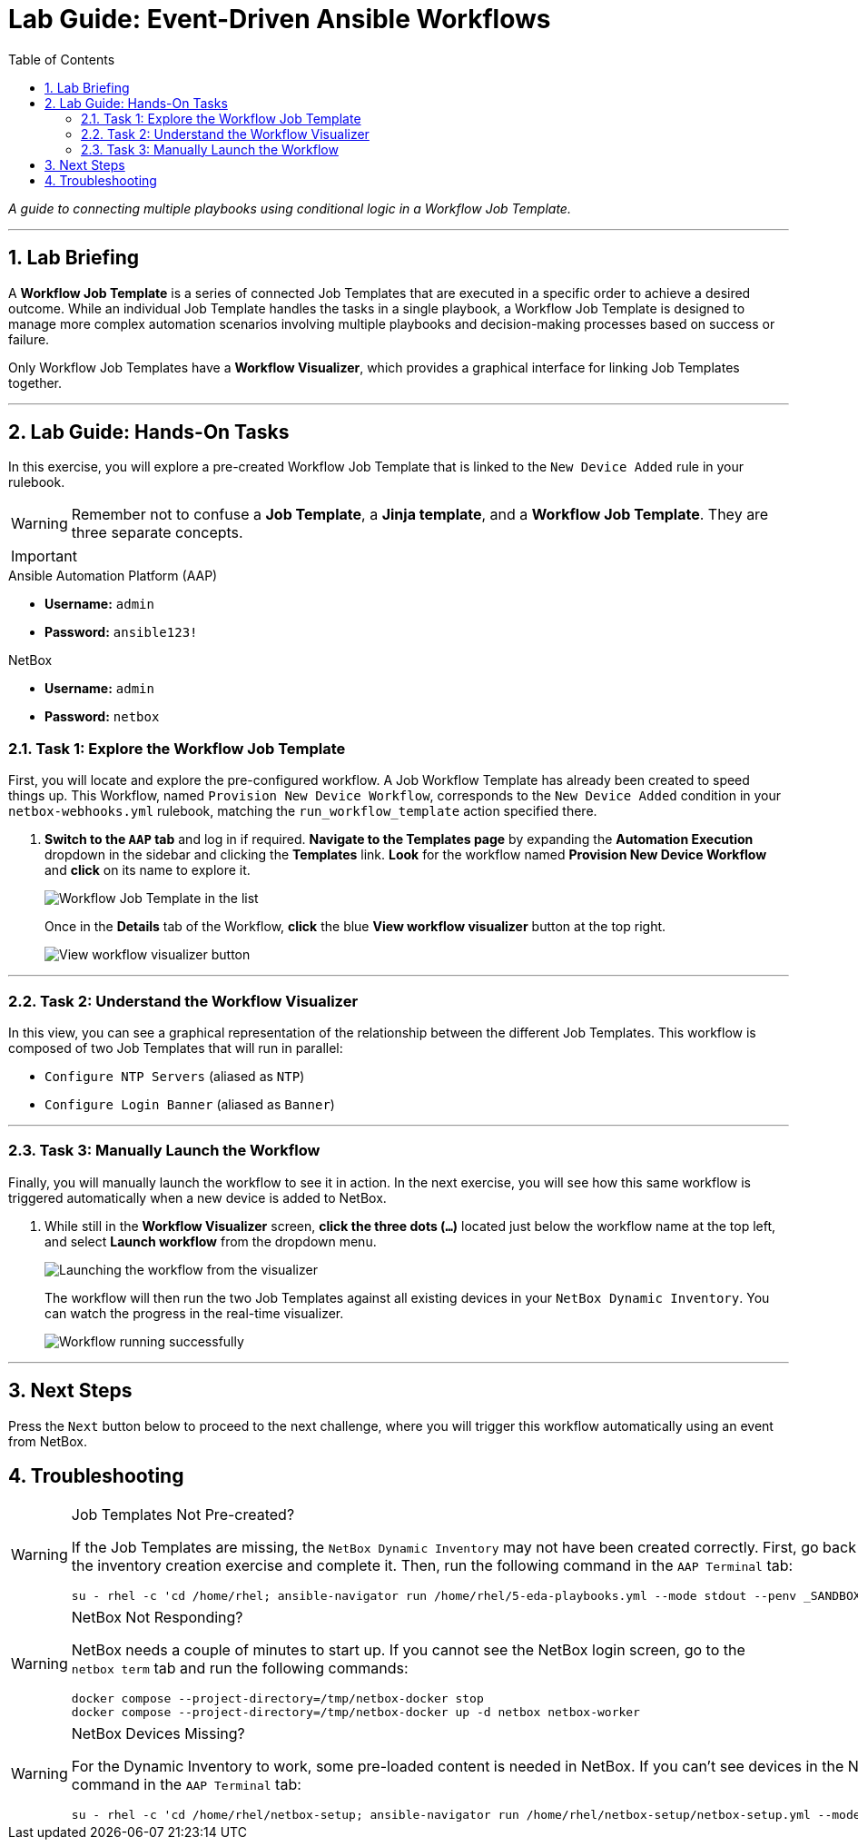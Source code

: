 = Lab Guide: Event-Driven Ansible Workflows
:doctype: book
:toc:
:toc-title: Table of Contents
:sectnums:
:icons: font

_A guide to connecting multiple playbooks using conditional logic in a Workflow Job Template._

---

== Lab Briefing

A **Workflow Job Template** is a series of connected Job Templates that are executed in a specific order to achieve a desired outcome. While an individual Job Template handles the tasks in a single playbook, a Workflow Job Template is designed to manage more complex automation scenarios involving multiple playbooks and decision-making processes based on success or failure.

Only Workflow Job Templates have a **Workflow Visualizer**, which provides a graphical interface for linking Job Templates together.

---

== Lab Guide: Hands-On Tasks

In this exercise, you will explore a pre-created Workflow Job Template that is linked to the `New Device Added` rule in your rulebook.

[WARNING]
====
Remember not to confuse a **Job Template**, a **Jinja template**, and a **Workflow Job Template**. They are three separate concepts.
====

[IMPORTANT]
====
.Lab Credentials
====
.Ansible Automation Platform (AAP)
* **Username:** `admin`
* **Password:** `ansible123!`

.NetBox
* **Username:** `admin`
* **Password:** `netbox`
====
====

=== Task 1: Explore the Workflow Job Template

First, you will locate and explore the pre-configured workflow. A Job Workflow Template has already been created to speed things up. This Workflow, named `Provision New Device Workflow`, corresponds to the `New Device Added` condition in your `netbox-webhooks.yml` rulebook, matching the `run_workflow_template` action specified there.

.   **Switch to the `AAP` tab** and log in if required. **Navigate to the Templates page** by expanding the **Automation Execution** dropdown in the sidebar and clicking the **Templates** link. **Look** for the workflow named **Provision New Device Workflow** and **click** on its name to explore it.
+
image::../assets/Feb-06-2025_at_17.54.01-image.png[Workflow Job Template in the list, opts="border"]
+
Once in the *Details* tab of the Workflow, **click** the blue **View workflow visualizer** button at the top right.
+
image::../assets/Feb-06-2025_at_17.57.36-image.png[View workflow visualizer button, opts="border"]

---

=== Task 2: Understand the Workflow Visualizer

In this view, you can see a graphical representation of the relationship between the different Job Templates. This workflow is composed of two Job Templates that will run in parallel:

* `Configure NTP Servers` (aliased as `NTP`)
* `Configure Login Banner` (aliased as `Banner`)

---

=== Task 3: Manually Launch the Workflow

Finally, you will manually launch the workflow to see it in action. In the next exercise, you will see how this same workflow is triggered automatically when a new device is added to NetBox.

.   While still in the **Workflow Visualizer** screen, **click the three dots (`...`)** located just below the workflow name at the top left, and select **Launch workflow** from the dropdown menu.
+
image::../assets/Feb-06-2025_at_18.01.33-image.png[Launching the workflow from the visualizer, opts="border"]
+
The workflow will then run the two Job Templates against all existing devices in your `NetBox Dynamic Inventory`. You can watch the progress in the real-time visualizer.
+
image::../assets/Feb-07-2025_at_01.57.45-image.png[Workflow running successfully, opts="border"]

---

== Next Steps

Press the `Next` button below to proceed to the next challenge, where you will trigger this workflow automatically using an event from NetBox.

== Troubleshooting

[WARNING]
====
.Job Templates Not Pre-created?
If the Job Templates are missing, the `NetBox Dynamic Inventory` may not have been created correctly. First, go back to the inventory creation exercise and complete it. Then, run the following command in the `AAP Terminal` tab:
[source,bash]
----
su - rhel -c 'cd /home/rhel; ansible-navigator run /home/rhel/5-eda-playbooks.yml --mode stdout --penv _SANDBOX_ID'
----
====

[WARNING]
====
.NetBox Not Responding?
NetBox needs a couple of minutes to start up. If you cannot see the NetBox login screen, go to the `netbox term` tab and run the following commands:
[source,bash]
----
docker compose --project-directory=/tmp/netbox-docker stop
docker compose --project-directory=/tmp/netbox-docker up -d netbox netbox-worker
----
====

[WARNING]
====
.NetBox Devices Missing?
For the Dynamic Inventory to work, some pre-loaded content is needed in NetBox. If you can't see devices in the NetBox UI, run the following command in the `AAP Terminal` tab:
[source,bash]
----
su - rhel -c 'cd /home/rhel/netbox-setup; ansible-navigator run /home/rhel/netbox-setup/netbox-setup.yml --mode stdout --penv _SANDBOX_ID'
----
====
